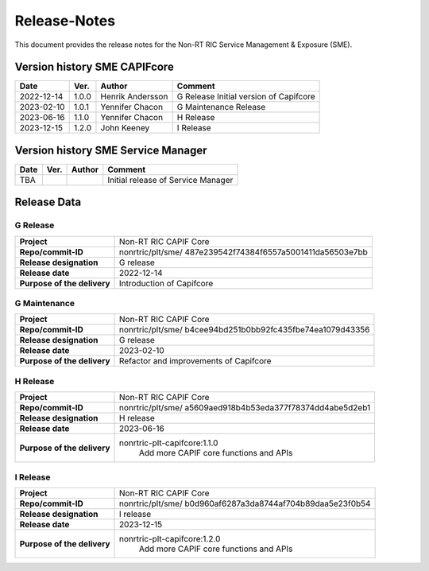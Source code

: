 .. This work is licensed under a Creative Commons Attribution 4.0 International License.
.. http://creativecommons.org/licenses/by/4.0
.. Copyright (C) 2022-2023 Nordix Foundation. All rights reserved
.. Copyright (C) 2023-2024 OpenInfra Foundation Europe. All rights reserved.

=============
Release-Notes
=============


This document provides the release notes for the Non-RT RIC Service Management & Exposure (SME).

Version history SME CAPIFcore
=============================

+------------+----------+------------------+--------------------------------------+
| **Date**   | **Ver.** | **Author**       | **Comment**                          |
|            |          |                  |                                      |
+------------+----------+------------------+--------------------------------------+
| 2022-12-14 | 1.0.0    | Henrik Andersson | G Release                            |
|            |          |                  | Initial version of Capifcore         |
|            |          |                  |                                      |
+------------+----------+------------------+--------------------------------------+
| 2023-02-10 | 1.0.1    | Yennifer Chacon  | G Maintenance                        |
|            |          |                  | Release                              |
+------------+----------+------------------+--------------------------------------+
| 2023-06-16 | 1.1.0    | Yennifer Chacon  | H Release                            |
|            |          |                  |                                      |
+------------+----------+------------------+--------------------------------------+
| 2023-12-15 | 1.2.0    | John Keeney      | I Release                            |
|            |          |                  |                                      |
+------------+----------+------------------+--------------------------------------+

Version history SME Service Manager
===================================

+------------+----------+------------------+--------------------------------------+
| **Date**   | **Ver.** | **Author**       | **Comment**                          |
|            |          |                  |                                      |
+------------+----------+------------------+--------------------------------------+
| TBA        |          |                  | Initial release of Service Manager   |
+------------+----------+------------------+--------------------------------------+

Release Data
============

G Release
---------
+-----------------------------+---------------------------------------------------+
| **Project**                 | Non-RT RIC CAPIF Core                             |
|                             |                                                   |
+-----------------------------+---------------------------------------------------+
| **Repo/commit-ID**          | nonrtric/plt/sme/                                 |
|                             | 487e239542f74384f6557a5001411da56503e7bb          |
|                             |                                                   |
+-----------------------------+---------------------------------------------------+
| **Release designation**     | G release                                         |
|                             |                                                   |
+-----------------------------+---------------------------------------------------+
| **Release date**            | 2022-12-14                                        |
|                             |                                                   |
+-----------------------------+---------------------------------------------------+
| **Purpose of the delivery** | Introduction of Capifcore                         |
|                             |                                                   |
+-----------------------------+---------------------------------------------------+

G Maintenance
-------------
+-----------------------------+---------------------------------------------------+
| **Project**                 | Non-RT RIC CAPIF Core                             |
|                             |                                                   |
+-----------------------------+---------------------------------------------------+
| **Repo/commit-ID**          | nonrtric/plt/sme/                                 |
|                             | b4cee94bd251b0bb92fc435fbe74ea1079d43356          |
|                             |                                                   |
+-----------------------------+---------------------------------------------------+
| **Release designation**     | G release                                         |
|                             |                                                   |
+-----------------------------+---------------------------------------------------+
| **Release date**            | 2023-02-10                                        |
|                             |                                                   |
+-----------------------------+---------------------------------------------------+
| **Purpose of the delivery** | Refactor and improvements of Capifcore            |
|                             |                                                   |
+-----------------------------+---------------------------------------------------+

H Release
---------
+-----------------------------+---------------------------------------------------+
| **Project**                 | Non-RT RIC CAPIF Core                             |
|                             |                                                   |
+-----------------------------+---------------------------------------------------+
| **Repo/commit-ID**          | nonrtric/plt/sme/                                 |
|                             | a5609aed918b4b53eda377f78374dd4abe5d2eb1          |
|                             |                                                   |
+-----------------------------+---------------------------------------------------+
| **Release designation**     | H release                                         |
|                             |                                                   |
+-----------------------------+---------------------------------------------------+
| **Release date**            | 2023-06-16                                        |
|                             |                                                   |
+-----------------------------+---------------------------------------------------+
| **Purpose of the delivery** | nonrtric-plt-capifcore:1.1.0                      |
|                             |    Add more CAPIF core functions and APIs         |
|                             |                                                   |
+-----------------------------+---------------------------------------------------+

I Release
---------
+-----------------------------+---------------------------------------------------+
| **Project**                 | Non-RT RIC CAPIF Core                             |
|                             |                                                   |
+-----------------------------+---------------------------------------------------+
| **Repo/commit-ID**          | nonrtric/plt/sme/                                 |
|                             | b0d960af6287a3da8744af704b89daa5e23f0b54          |
|                             |                                                   |
+-----------------------------+---------------------------------------------------+
| **Release designation**     | I release                                         |
|                             |                                                   |
+-----------------------------+---------------------------------------------------+
| **Release date**            | 2023-12-15                                        |
|                             |                                                   |
+-----------------------------+---------------------------------------------------+
| **Purpose of the delivery** | nonrtric-plt-capifcore:1.2.0                      |
|                             |    Add more CAPIF core functions and APIs         |
|                             |                                                   |
+-----------------------------+---------------------------------------------------+
